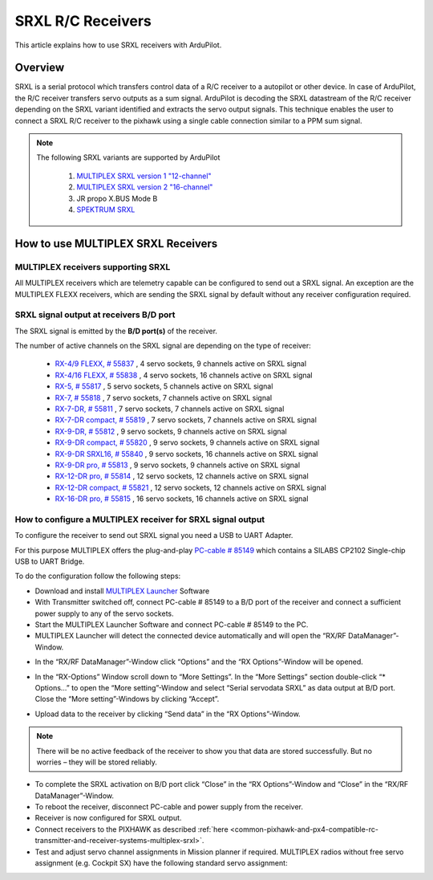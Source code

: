 .. _common-srxl-receivers:

==================
SRXL R/C Receivers
==================

This article explains how to use SRXL receivers with ArduPilot.

Overview
========
SRXL is a serial protocol which transfers control data of a R/C receiver to a autopilot or other device. In case of ArduPilot, the R/C receiver transfers servo outputs as a sum signal. ArduPilot is decoding the SRXL datastream of the R/C receiver depending on the SRXL variant identified and extracts the servo output signals. This technique enables the user to connect a SRXL R/C receiver to the pixhawk using a single cable connection similar to a PPM sum signal.

.. note::

   The following SRXL variants are supported by ArduPilot
   
     #. `MULTIPLEX SRXL version 1 "12-channel" <https://www.multiplex-rc.de/Downloads/Multiplex/Schnittstellenbeschreibungen/srxl-multiplex-v2.pdf>`__
     #. `MULTIPLEX SRXL version 2 "16-channel" <https://www.multiplex-rc.de/Downloads/Multiplex/Schnittstellenbeschreibungen/srxl-multiplex-v2.pdf>`__
     #. JR propo X.BUS Mode B
     #. `SPEKTRUM SRXL <http://www.spektrumrc.com/ProdInfo/Files/SPM4649T_Bi-Directional_SRXL_specifications.pdf>`__

.. _common-srxl-receivers-how-to-use-multiplex-srxl-receivers:

How to use **MULTIPLEX** SRXL Receivers
=======================================

MULTIPLEX receivers supporting SRXL
-----------------------------------

All MULTIPLEX receivers which are telemetry capable can be configured to send out a SRXL signal. An exception are the MULTIPLEX FLEXX receivers, which are sending the SRXL signal by default without any receiver configuration required.

SRXL signal output at receivers B/D port
----------------------------------------
The SRXL signal is emitted by the **B/D port(s)** of the receiver.

.. image:: ../../../images/Multiplex_Receiver_B_D_Port.jpg
    :target: ../_images/Multiplex_Receiver_B_D_Port.jpg

The number of active channels on the SRXL signal are depending on the type of receiver:

   - `RX-4/9 FLEXX, # 55837 <https://www.multiplex-rc.de/Downloads/Multiplex/Bedienungsanleitungen/55837-bedienungsanleitung-empfaenger-rx-4-9-flexx--de-en-fr-it-es.pdf>`__ , 4 servo sockets, 9 channels active on SRXL signal
   - `RX-4/16 FLEXX, # 55838 <https://www.multiplex-rc.de/Downloads/Multiplex/Bedienungsanleitungen/55838-bedienungsanleitung-empfaenger-rx-4-16-flexx--de-en-fr-it-es.pdf>`__ , 4 servo sockets, 16 channels active on SRXL signal
   - `RX-5, # 55817 <https://www.multiplex-rc.de/Downloads/Multiplex/Bedienungsanleitungen/55817-bedienungsanleitung-empfaenger-rx-5--de-en-fr-it-es.pdf>`__ , 5 servo sockets, 5 channels active on SRXL signal
   - `RX-7, # 55818 <https://www.multiplex-rc.de/Downloads/Multiplex/Bedienungsanleitungen/55818-bedienungsanleitung-empfaenger-rx-7--de-en-fr-it-es.pdf>`__ , 7 servo sockets, 7 channels active on SRXL signal
   - `RX-7-DR, # 55811 <https://www.multiplex-rc.de/Downloads/Multiplex/Bedienungsanleitungen/55811-bedienungsanleitung-empfaenger-rx-7-dr--de-en-fr-it-es.pdf>`__ , 7 servo sockets, 7 channels active on SRXL signal
   - `RX-7-DR compact, # 55819 <https://www.multiplex-rc.de/Downloads/Multiplex/Bedienungsanleitungen/55819-bedienungsanleitung-empfaenger-rx-7-dr-compact--de-en-fr-it-es.pdf>`__ , 7 servo sockets, 7 channels active on SRXL signal
   - `RX-9-DR, # 55812 <https://www.multiplex-rc.de/Downloads/Multiplex/Bedienungsanleitungen/55812-bedienungsanleitung-empfaenger-rx-9-dr--de-en-fr-it-es.pdf>`__ , 9 servo sockets, 9 channels active on SRXL signal
   - `RX-9-DR compact, # 55820 <https://www.multiplex-rc.de/Downloads/Multiplex/Bedienungsanleitungen/55820-bedienungsanleitung-empfaenger-rx-7-dr-compact--de-en-fr-it-es.pdf>`__ , 9 servo sockets, 9 channels active on SRXL signal
   - `RX-9-DR SRXL16, # 55840 <https://www.multiplex-rc.de/Downloads/Multiplex/Bedienungsanleitungen/55840-bedienungsanleitung-rx-9-dr-srxl-16--de-en-fr.pdf>`__ , 9 servo sockets, 16 channels active on SRXL signal
   - `RX-9-DR pro, # 55813 <https://www.multiplex-rc.de/Downloads/Multiplex/Bedienungsanleitungen/55813-bedienungsanleitung-empfaenger-rx-9-dr-pro--de-en-fr-it-es.pdf>`__ , 9 servo sockets, 9 channels active on SRXL signal
   - `RX-12-DR pro, # 55814 <https://www.multiplex-rc.de/Downloads/Multiplex/Bedienungsanleitungen/55814-bedienungsanleitung-empfaenger-rx-12-dr-pro--de-en-fr-it-es.pdf>`__ , 12 servo sockets, 12 channels active on SRXL signal
   - `RX-12-DR compact, # 55821 <https://www.multiplex-rc.de/Downloads/Multiplex/Bedienungsanleitungen/55821-bedienungsanleitung-empfaenger-rx-7-dr-compact--de-en-fr-it-es.pdf>`__ , 12 servo sockets, 12 channels active on SRXL signal
   - `RX-16-DR pro, # 55815 <https://www.multiplex-rc.de/Downloads/Multiplex/Bedienungsanleitungen/55815-bedienungsanleitung-empfaenger-rx-16-dr-pro--de-en-fr-it-es.pdf>`__ , 16 servo sockets, 16 channels active on SRXL signal

How to configure a MULTIPLEX receiver for SRXL signal output
------------------------------------------------------------
To configure the receiver to send out SRXL signal you need a USB to UART Adapter. 

.. image:: ../../../images/Multiplex_USB_UART_Adapter.jpg
    :target: ../_images/Multiplex_USB_UART_Adapter.jpg
    
For this purpose MULTIPLEX offers the plug-and-play `PC-cable # 85149 <https://www.multiplex-rc.de/produkte/85149-usb-pc-kabel-rx-s-telemetrie-uni>`__ which contains a SILABS CP2102 Single-chip USB to UART Bridge.

To do the configuration follow the following steps:

- Download and install `MULTIPLEX Launcher <http://www.wingstabi.de/download/mpx_launcher.exe>`__ Software
- With Transmitter switched off, connect PC-cable # 85149 to a B/D port of the receiver and connect a sufficient power supply to any of the servo sockets.
- Start the MULTIPLEX Launcher Software and connect PC-cable # 85149 to the PC.
- MULTIPLEX Launcher will detect the connected device automatically and will open the “RX/RF DataManager”-Window.

.. image:: ../../../images/Multiplex_Launcher_01.jpg
    :target: ../_images/Multiplex_Launcher_01.jpg

- In the “RX/RF DataManager”-Window click “Options” and the “RX Options”-Window will be opened.

.. image:: ../../../images/Multiplex_Launcher_02.jpg
    :target: ../_images/Multiplex_Launcher_02.jpg

- In the “RX-Options” Window scroll down to “More Settings”. In the “More Settings” section double-click “* Options…” to open the “More setting”-Window and select “Serial servodata SRXL” as data output at B/D port. Close the “More setting”-Windows by clicking “Accept”.

.. image:: ../../../images/Multiplex_Launcher_03.jpg
    :target: ../_images/Multiplex_Launcher_03.jpg

- Upload data to the receiver by clicking “Send data” in the “RX Options”-Window.

.. note:: 
      There will be no active feedback of the receiver to show you that data are stored successfully. But no worries – they will be stored reliably.

- To complete the SRXL activation on B/D port click “Close” in the “RX Options”-Window and “Close” in the “RX/RF DataManager”-Window.
- To reboot the receiver, disconnect PC-cable and power supply from the receiver.
- Receiver is now configured for SRXL output.
- Connect receivers to the PIXHAWK as described :ref:`here <common-pixhawk-and-px4-compatible-rc-transmitter-and-receiver-systems-multiplex-srxl>`.
- Test and adjust servo channel assignments in Mission planner if required. MULTIPLEX radios without free servo assignment (e.g. Cockpit SX) have the following standard servo assignment:
   
.. image:: ../../../images/Multiplex_SRXL_Receivers_Standard_Servo_Assignment.jpg
    :target: ../_images/Multiplex_SRXL_Receivers_Standard_Servo_Assignment.jpg
